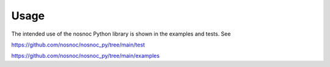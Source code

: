 Usage
=====

The intended use of the nosnoc Python library is shown in the examples and tests.
See

https://github.com/nosnoc/nosnoc_py/tree/main/test

https://github.com/nosnoc/nosnoc_py/tree/main/examples
